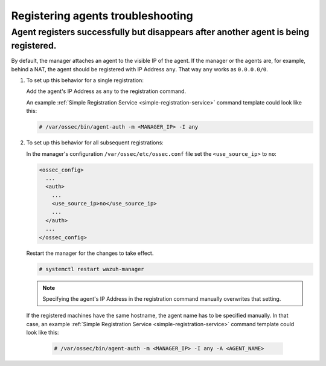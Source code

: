 .. Copyright (C) 2019 Wazuh, Inc.

.. _registering_agent_troubleshooting:

Registering agents troubleshooting
==================================

.. meta::
  :description: Registering Wazuh agents - Troubleshooting


Agent registers successfully but disappears after another agent is being registered.
------------------------------------------------------------------------------------

By default, the manager attaches an agent to the visible IP of the agent. If the manager or the agents are, for example, behind a NAT, the agent should be registered with IP Address ``any``. That way ``any`` works as ``0.0.0.0/0``.

1. To set up this behavior for a single registration:

   Add the agent's IP Address as ``any`` to the registration command.

   An example :ref:`Simple Registration Service <simple-registration-service>` command template could look like this:

   .. code-block:: console

    # /var/ossec/bin/agent-auth -m <MANAGER_IP> -I any


2. To set up this behavior for all subsequent registrations:

   In the manager's configuration ``/var/ossec/etc/ossec.conf`` file set the ``<use_source_ip>`` to ``no``:

   .. code-block:: xml

    <ossec_config>
      ...
      <auth>
        ...
        <use_source_ip>no</use_source_ip>
        ...
      </auth>
      ...
    </ossec_config>

   Restart the manager for the changes to take effect.

   .. code-block:: console

    # systemctl restart wazuh-manager

   .. note::
    Specifying the agent's IP Address in the registration command manually overwrites that setting.

 If the registered machines have the same hostname, the agent name has to be specified manually.
 In that case, an example :ref:`Simple Registration Service <simple-registration-service>` command template could look like this:

   .. code-block:: console

    # /var/ossec/bin/agent-auth -m <MANAGER_IP> -I any -A <AGENT_NAME>
